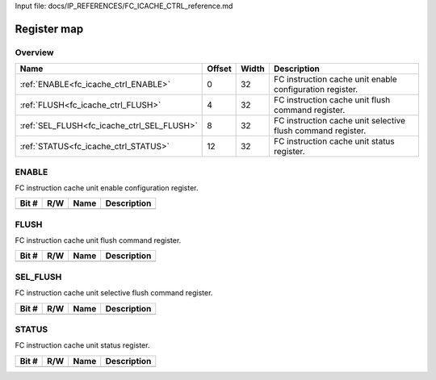 Input file: docs/IP_REFERENCES/FC_ICACHE_CTRL_reference.md

Register map
^^^^^^^^^^^^


Overview
""""""""

.. table:: 

    +------------------------------------------+------+-----+-----------------------------------------------------------+
    |                   Name                   |Offset|Width|                        Description                        |
    +==========================================+======+=====+===========================================================+
    |:ref:`ENABLE<fc_icache_ctrl_ENABLE>`      |     0|   32|FC instruction cache unit enable configuration register.   |
    +------------------------------------------+------+-----+-----------------------------------------------------------+
    |:ref:`FLUSH<fc_icache_ctrl_FLUSH>`        |     4|   32|FC instruction cache unit flush command register.          |
    +------------------------------------------+------+-----+-----------------------------------------------------------+
    |:ref:`SEL_FLUSH<fc_icache_ctrl_SEL_FLUSH>`|     8|   32|FC instruction cache unit selective flush command register.|
    +------------------------------------------+------+-----+-----------------------------------------------------------+
    |:ref:`STATUS<fc_icache_ctrl_STATUS>`      |    12|   32|FC instruction cache unit status register.                 |
    +------------------------------------------+------+-----+-----------------------------------------------------------+

.. _fc_icache_ctrl_ENABLE:

ENABLE
""""""

FC instruction cache unit enable configuration register.

.. table:: 

    +-----+---+----+-----------+
    |Bit #|R/W|Name|Description|
    +=====+===+====+===========+
    +-----+---+----+-----------+

.. _fc_icache_ctrl_FLUSH:

FLUSH
"""""

FC instruction cache unit flush command register.

.. table:: 

    +-----+---+----+-----------+
    |Bit #|R/W|Name|Description|
    +=====+===+====+===========+
    +-----+---+----+-----------+

.. _fc_icache_ctrl_SEL_FLUSH:

SEL_FLUSH
"""""""""

FC instruction cache unit selective flush command register.

.. table:: 

    +-----+---+----+-----------+
    |Bit #|R/W|Name|Description|
    +=====+===+====+===========+
    +-----+---+----+-----------+

.. _fc_icache_ctrl_STATUS:

STATUS
""""""

FC instruction cache unit status register.

.. table:: 

    +-----+---+----+-----------+
    |Bit #|R/W|Name|Description|
    +=====+===+====+===========+
    +-----+---+----+-----------+
